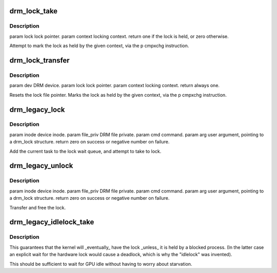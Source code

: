 .. -*- coding: utf-8; mode: rst -*-
.. src-file: drivers/gpu/drm/drm_lock.c

.. _`drm_lock_take`:

drm_lock_take
=============

.. c:function:: int drm_lock_take(struct drm_lock_data *lock_data, unsigned int context)

    :param struct drm_lock_data \*lock_data:
        *undescribed*

    :param unsigned int context:
        *undescribed*

.. _`drm_lock_take.description`:

Description
-----------

\param lock lock pointer.
\param context locking context.
\return one if the lock is held, or zero otherwise.

Attempt to mark the lock as held by the given context, via the \p cmpxchg instruction.

.. _`drm_lock_transfer`:

drm_lock_transfer
=================

.. c:function:: int drm_lock_transfer(struct drm_lock_data *lock_data, unsigned int context)

    inside \*\_unlock to give lock to kernel before calling \*\_dma_schedule.

    :param struct drm_lock_data \*lock_data:
        *undescribed*

    :param unsigned int context:
        *undescribed*

.. _`drm_lock_transfer.description`:

Description
-----------

\param dev DRM device.
\param lock lock pointer.
\param context locking context.
\return always one.

Resets the lock file pointer.
Marks the lock as held by the given context, via the \p cmpxchg instruction.

.. _`drm_legacy_lock`:

drm_legacy_lock
===============

.. c:function:: int drm_legacy_lock(struct drm_device *dev, void *data, struct drm_file *file_priv)

    :param struct drm_device \*dev:
        *undescribed*

    :param void \*data:
        *undescribed*

    :param struct drm_file \*file_priv:
        *undescribed*

.. _`drm_legacy_lock.description`:

Description
-----------

\param inode device inode.
\param file_priv DRM file private.
\param cmd command.
\param arg user argument, pointing to a drm_lock structure.
\return zero on success or negative number on failure.

Add the current task to the lock wait queue, and attempt to take to lock.

.. _`drm_legacy_unlock`:

drm_legacy_unlock
=================

.. c:function:: int drm_legacy_unlock(struct drm_device *dev, void *data, struct drm_file *file_priv)

    :param struct drm_device \*dev:
        *undescribed*

    :param void \*data:
        *undescribed*

    :param struct drm_file \*file_priv:
        *undescribed*

.. _`drm_legacy_unlock.description`:

Description
-----------

\param inode device inode.
\param file_priv DRM file private.
\param cmd command.
\param arg user argument, pointing to a drm_lock structure.
\return zero on success or negative number on failure.

Transfer and free the lock.

.. _`drm_legacy_idlelock_take`:

drm_legacy_idlelock_take
========================

.. c:function:: void drm_legacy_idlelock_take(struct drm_lock_data *lock_data)

    with the kernel context if it is free, otherwise it gets the highest priority when and if it is eventually released.

    :param struct drm_lock_data \*lock_data:
        *undescribed*

.. _`drm_legacy_idlelock_take.description`:

Description
-----------

This guarantees that the kernel will \_eventually\_ have the lock \_unless\_ it is held
by a blocked process. (In the latter case an explicit wait for the hardware lock would cause
a deadlock, which is why the "idlelock" was invented).

This should be sufficient to wait for GPU idle without
having to worry about starvation.

.. This file was automatic generated / don't edit.

